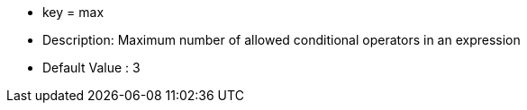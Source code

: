 * key = max
* Description: Maximum number of allowed conditional operators in an expression
* Default Value : 3
